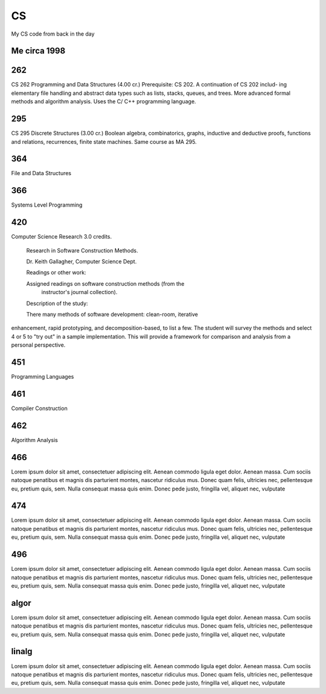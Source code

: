 CS
==

My CS code from back in the day

Me circa 1998
-------------

.. image:: sol.gif

262
---

CS 262 Programming and Data Structures (4.00 cr.)
Prerequisite: CS 202. A continuation of CS 202 includ- ing elementary file handling and abstract data types such as lists, stacks, queues, and trees. More advanced formal methods and algorithm analysis. Uses the C/ C++ programming language.

295
---

CS 295 Discrete Structures (3.00 cr.)
Boolean algebra, combinatorics, graphs, inductive and deductive proofs, functions and relations, recurrences, finite state machines. Same course as MA 295.

364
---

File and Data Structures

366
---

Systems Level Programming

420
---

Computer Science Research  3.0 credits.

 Research in Software Construction Methods.

 Dr. Keith Gallagher, Computer Science Dept.

 Readings or other work:

 Assigned readings on software construction methods (from the
   instructor's journal collection).

 Description of the study:
 
 There many methods of software development: clean-room, iterative
enhancement, rapid prototyping, and decomposition-based, to list a
few.  The student will survey the methods and select 4 or 5 to "try
out" in a sample implementation.  This will provide a framework for
comparison and analysis from a personal perspective.

451
---

Programming Languages

461
---

Compiler Construction

462
---

Algorithm Analysis

466
---

Lorem ipsum dolor sit amet, consectetuer adipiscing elit. Aenean commodo ligula
eget dolor. Aenean massa. Cum sociis natoque penatibus et magnis dis parturient
montes, nascetur ridiculus mus. Donec quam felis, ultricies nec, pellentesque
eu, pretium quis, sem. Nulla consequat massa quis enim. Donec pede justo,
fringilla vel, aliquet nec, vulputate

474
---

Lorem ipsum dolor sit amet, consectetuer adipiscing elit. Aenean commodo ligula
eget dolor. Aenean massa. Cum sociis natoque penatibus et magnis dis parturient
montes, nascetur ridiculus mus. Donec quam felis, ultricies nec, pellentesque
eu, pretium quis, sem. Nulla consequat massa quis enim. Donec pede justo,
fringilla vel, aliquet nec, vulputate

496
---

Lorem ipsum dolor sit amet, consectetuer adipiscing elit. Aenean commodo ligula
eget dolor. Aenean massa. Cum sociis natoque penatibus et magnis dis parturient
montes, nascetur ridiculus mus. Donec quam felis, ultricies nec, pellentesque
eu, pretium quis, sem. Nulla consequat massa quis enim. Donec pede justo,
fringilla vel, aliquet nec, vulputate

algor
-----

Lorem ipsum dolor sit amet, consectetuer adipiscing elit. Aenean commodo ligula
eget dolor. Aenean massa. Cum sociis natoque penatibus et magnis dis parturient
montes, nascetur ridiculus mus. Donec quam felis, ultricies nec, pellentesque
eu, pretium quis, sem. Nulla consequat massa quis enim. Donec pede justo,
fringilla vel, aliquet nec, vulputate

linalg
------

Lorem ipsum dolor sit amet, consectetuer adipiscing elit. Aenean commodo ligula
eget dolor. Aenean massa. Cum sociis natoque penatibus et magnis dis parturient
montes, nascetur ridiculus mus. Donec quam felis, ultricies nec, pellentesque
eu, pretium quis, sem. Nulla consequat massa quis enim. Donec pede justo,
fringilla vel, aliquet nec, vulputate
